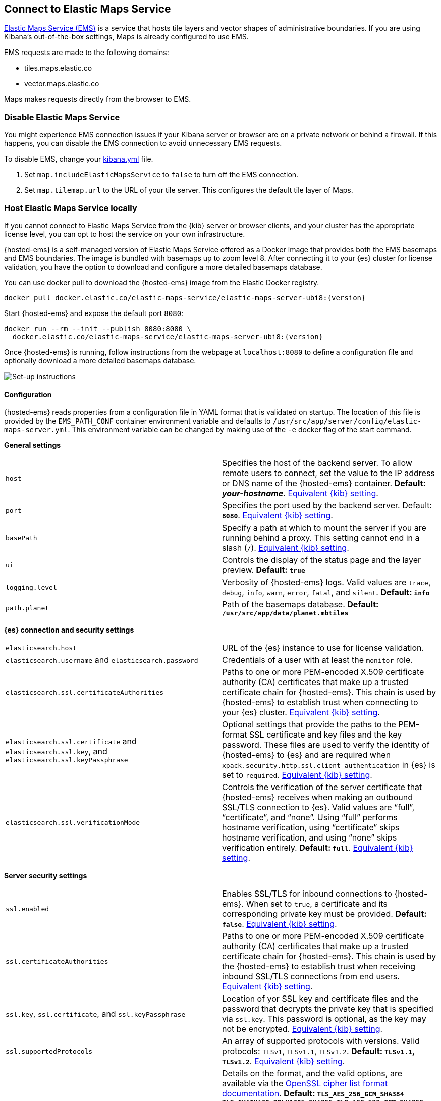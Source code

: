 [[maps-connect-to-ems]]
== Connect to Elastic Maps Service

:ems-docker-repo: docker.elastic.co/elastic-maps-service/elastic-maps-server-ubi8
:ems-docker-image: {ems-docker-repo}:{version}

ifeval::["{version}"=="8.8.2"]
:ems-docker-image: {ems-docker-repo}:8.8.1
endif::[]

https://www.elastic.co/elastic-maps-service[Elastic Maps Service (EMS)] is a service that hosts
tile layers and vector shapes of administrative boundaries.
If you are using Kibana's out-of-the-box settings, Maps is already configured to use EMS.

EMS requests are made to the following domains:

* tiles.maps.elastic.co
* vector.maps.elastic.co

Maps makes requests directly from the browser to EMS.

[float]
=== Disable Elastic Maps Service

You might experience EMS connection issues if your Kibana server or browser are on a private network or
behind a firewall. If this happens, you can disable the EMS connection to avoid unnecessary EMS requests.

To disable EMS, change your <<settings, kibana.yml>> file.

. Set `map.includeElasticMapsService` to `false` to turn off the EMS connection.
. Set `map.tilemap.url` to the URL of your tile server. This configures the default tile layer of Maps.

[float]
[id=elastic-maps-server]
=== Host Elastic Maps Service locally

If you cannot connect to Elastic Maps Service from the {kib} server or browser clients, and your cluster has the appropriate license level, you can opt to host the service on your own infrastructure.

{hosted-ems} is a self-managed version of Elastic Maps Service offered as a Docker image that provides both the EMS basemaps and EMS boundaries. The image is bundled with basemaps up to zoom level 8. After connecting it to your {es} cluster for license validation, you have the option to download and configure a more detailed basemaps database.

ifeval::["{version}"=="8.8.2"]
WARNING: {hosted-ems} `8.8.2` was released with a bug that prevents the Docker image starting. Please use the `8.8.1` tag instead as referred to in the following instructions.
endif::[]

You can use +docker pull+ to download the {hosted-ems} image from the Elastic Docker registry.

ifeval::["{release-state}"=="unreleased"]
Version {version} of {hosted-ems} has not yet been released, so no Docker image is currently available for this version.
endif::[]

ifeval::["{release-state}"!="unreleased"]

["source","bash",subs="attributes"]
----------------------------------
docker pull {ems-docker-image}
----------------------------------

Start {hosted-ems} and expose the default port `8080`:

["source","bash",subs="attributes"]
----------------------------------
docker run --rm --init --publish 8080:8080 \
  {ems-docker-image}
----------------------------------

Once {hosted-ems} is running, follow instructions from the webpage at `localhost:8080` to define a configuration file and optionally download a more detailed basemaps database.

[role="screenshot"]
image::images/elastic-maps-server-instructions.png[Set-up instructions]

endif::[]

[float]
[[elastic-maps-server-configuration]]
==== Configuration

{hosted-ems} reads properties from a configuration file in YAML format that is validated on startup. The location of this file is provided by the `EMS_PATH_CONF` container environment variable and defaults to `/usr/src/app/server/config/elastic-maps-server.yml`. This environment variable can be changed by making use of the `-e` docker flag of the start command.

*General settings*

[cols="2*<"]
|===
| [[ems-host]]`host`
 | Specifies the host of the backend server. To allow remote users to connect, set the value to the IP address or DNS name of the {hosted-ems} container. *Default: _your-hostname_*. <<server-host,Equivalent {kib} setting>>.

| `port`
 | Specifies the port used by the backend server. Default: *`8080`*. <<server-port,Equivalent {kib} setting>>. 

| `basePath`
 | Specify a path at which to mount the server if you are running behind a proxy. This setting cannot end in a slash (`/`). <<server-basePath,Equivalent {kib} setting>>. 

| `ui`
 | Controls the display of the status page and the layer preview. *Default: `true`*

| `logging.level`
  | Verbosity of {hosted-ems} logs. Valid values are `trace`, `debug`, `info`, `warn`, `error`, `fatal`, and `silent`. *Default: `info`*

| `path.planet`
  | Path of the basemaps database. *Default: `/usr/src/app/data/planet.mbtiles`*
|===


*{es} connection and security settings*

[cols="2*<"]
|===

| `elasticsearch.host`
 | URL of the {es} instance to use for license validation.

| `elasticsearch.username` and `elasticsearch.password`
  | Credentials of a user with at least the `monitor` role.

| `elasticsearch.ssl.certificateAuthorities`
 | Paths to one or more PEM-encoded X.509 certificate authority (CA) certificates that make up a trusted certificate chain for {hosted-ems}. This chain is used by {hosted-ems} to establish trust when connecting to your {es} cluster. <<elasticsearch-ssl-certificateAuthorities,Equivalent {kib} setting>>.

| `elasticsearch.ssl.certificate` and `elasticsearch.ssl.key`, and `elasticsearch.ssl.keyPassphrase`
 | Optional settings that provide the paths to the PEM-format SSL certificate and key files and the key password. These files are used to verify the identity of {hosted-ems} to {es} and are required when `xpack.security.http.ssl.client_authentication` in {es} is set to `required`. <<elasticsearch-ssl-cert-key,Equivalent {kib} setting>>.

| `elasticsearch.ssl.verificationMode`
 | Controls the verification of the server certificate that {hosted-ems} receives when making an outbound SSL/TLS connection to {es}. Valid values are "`full`", "`certificate`", and "`none`". Using "`full`" performs hostname verification, using "`certificate`" skips hostname verification, and using "`none`" skips verification entirely. *Default: `full`*. <<elasticsearch-ssl-verificationMode,Equivalent {kib} setting>>.

|===

*Server security settings*

[cols="2*<"]
|===

| `ssl.enabled`
 | Enables SSL/TLS for inbound connections to {hosted-ems}. When set to `true`, a certificate and its corresponding private key must be provided. *Default: `false`*. <<server-ssl-enabled,Equivalent {kib} setting>>.

| `ssl.certificateAuthorities`
 | Paths to one or more PEM-encoded X.509 certificate authority (CA) certificates that make up a trusted certificate chain for {hosted-ems}. This chain is used by the {hosted-ems} to establish trust when receiving inbound SSL/TLS connections from end users. <<server-ssl-certificateAuthorities,Equivalent {kib} setting>>.

| `ssl.key`, `ssl.certificate`, and `ssl.keyPassphrase`
  | Location of yor SSL key and certificate files and the password that decrypts the private key that is specified via `ssl.key`. This password is optional, as the key may not be encrypted. <<server-ssl-cert-key,Equivalent {kib} setting>>.

| `ssl.supportedProtocols`
 | An array of supported protocols with versions.
Valid protocols: `TLSv1`, `TLSv1.1`, `TLSv1.2`. *Default: `TLSv1.1`, `TLSv1.2`*. <<server-ssl-supportedProtocols,Equivalent {kib} setting>>.

| `ssl.cipherSuites`
 | Details on the format, and the valid options, are available via the
https://www.openssl.org/docs/man1.1.1/man1/ciphers.html#CIPHER-LIST-FORMAT[OpenSSL cipher list format documentation].
*Default: `TLS_AES_256_GCM_SHA384 TLS_CHACHA20_POLY1305_SHA256 TLS_AES_128_GCM_SHA256 ECDHE-RSA-AES128-GCM-SHA256, ECDHE-ECDSA-AES128-GCM-SHA256, ECDHE-RSA-AES256-GCM-SHA384, ECDHE-ECDSA-AES256-GCM-SHA384, DHE-RSA-AES128-GCM-SHA256, ECDHE-RSA-AES128-SHA256, DHE-RSA-AES128-SHA256, ECDHE-RSA-AES256-SHA384, DHE-RSA-AES256-SHA384, ECDHE-RSA-AES256-SHA256, DHE-RSA-AES256-SHA256, HIGH,!aNULL, !eNULL, !EXPORT, !DES, !RC4, !MD5, !PSK, !SRP, !CAMELLIA`*. <<server-ssl-cipherSuites,Equivalent {kib} setting>>.
|===

[float]
[[elastic-maps-server-bind-mount-config]]
===== Bind-mounted configuration

One way to configure {hosted-ems} is to provide `elastic-maps-server.yml` via bind-mounting. With +docker-compose+, the bind-mount can be specified like this:

["source","yaml",subs="attributes"]
--------------------------------------------
version: '2'
services:
  {hosted-ems}:
    image: {ems-docker-image}
    volumes:
      - ./elastic-maps-server.yml:/usr/src/app/server/config/elastic-maps-server.yml
--------------------------------------------

[float]
[[elastic-maps-server-envvar-config]]
===== Environment variable configuration
All configuration settings can be overridden by environment variables that are named with all uppercase letters and by replacing YAML periods with underscores. For example `elasticsearch.ssl.certificate` could be overridden by the environment variable `ELASTICSEARCH_SSL_CERTIFICATE`. Boolean variables must use the `true` or `false` strings.

WARNING: All information that you include in environment variables is visible through the `ps` command, including sensitive information.

These variables can be set with +docker-compose+ like this:

["source","yaml",subs="attributes"]
----------------------------------------------------------
version: '2'
services:
  {hosted-ems}:
    image: {ems-docker-image}
    environment:
      ELASTICSEARCH_HOST: <ELASTICSEARCH_HOST_URL>
      ELASTICSEARCH_USERNAME: 'ems'
      ELASTICSEARCH_PASSWORD: 'changeme'
----------------------------------------------------------

[float]
[[elastic-maps-server-data]]
==== Data

{hosted-ems} hosts vector layer boundaries and vector tile basemaps for the entire planet. Boundaries include world countries, global administrative regions, and specific country regions. Basemaps up to zoom level 8 are bundled in the Docker image. These basemaps are sufficient for maps and dashboards at the country level. To present maps with higher detail, follow the instructions of the front page to download and configure the appropriate basemaps database. The most detailed basemaps at zoom level 14 are good for street level maps, but require ~90GB of disk space.


[role="screenshot"]
image::images/elastic-maps-server-basemaps.png[Basemaps download options]

TIP: The available basemaps and boundaries can be explored from the `/maps` endpoint in a web page that is your self-managed equivalent to https://maps.elastic.co.


[float]
[[elastic-maps-server-kibana]]
==== Kibana configuration

With {hosted-ems} running, add the `map.emsUrl` configuration key in your <<settings, kibana.yml>> file pointing to the root of the service. This setting will point {kib} to request EMS basemaps and boundaries from {hosted-ems}. Typically this will be the URL to the <<ems-host,host and port>> of {hosted-ems}. For example, `map.emsUrl: <BASE_URL>:8080`. 


[float]
[[elastic-maps-server-check]]
==== Status check

{hosted-ems} periodically runs a status check that is exposed in three different forms:

* At the root of {hosted-ems}, a web page will render the status of the different services.
* A JSON representation of {hosted-ems} status is available at the `/status` endpoint.
* The Docker https://docs.docker.com/engine/reference/builder/#healthcheck[`HEALTHCHECK`] instruction is run by default and will inform about the health of the service, running a process equivalent to the `/status` endpoint.

IMPORTANT: {hosted-ems} won't respond to any data request if the license validation is not fulfilled.


[float]
[[elastic-maps-server-logging]]
==== Logging

Logs are generated in {ecs-ref}[ECS JSON format] and emitted to the standard output and to `/var/log/elastic-maps-server/elastic-maps-server.log`. The server won't rotate the logs automatically but the `logrotate` tool is installed in the image. Mount `/dev/null` to the default log path if you want to disable the output to that file. 
